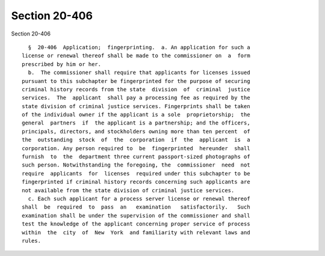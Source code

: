 Section 20-406
==============

Section 20-406 ::    
        
     
        §  20-406  Application;  fingerprinting.  a. An application for such a
      license or renewal thereof shall be made to the commissioner on  a  form
      prescribed by him or her.
        b.  The commissioner shall require that applicants for licenses issued
      pursuant to this subchapter be fingerprinted for the purpose of securing
      criminal history records from the state  division  of  criminal  justice
      services.  The  applicant  shall pay a processing fee as required by the
      state division of criminal justice services. Fingerprints shall be taken
      of the individual owner if the applicant is a sole  proprietorship;  the
      general  partners  if  the applicant is a partnership; and the officers,
      principals, directors, and stockholders owning more than ten percent  of
      the  outstanding  stock  of  the  corporation  if  the  applicant  is  a
      corporation. Any person required to  be  fingerprinted  hereunder  shall
      furnish  to  the  department three current passport-sized photographs of
      such person. Notwithstanding the foregoing, the  commissioner  need  not
      require  applicants  for  licenses  required under this subchapter to be
      fingerprinted if criminal history records concerning such applicants are
      not available from the state division of criminal justice services.
        c. Each such applicant for a process server license or renewal thereof
      shall  be  required  to  pass  an   examination   satisfactorily.   Such
      examination shall be under the supervision of the commissioner and shall
      test the knowledge of the applicant concerning proper service of process
      within  the  city  of  New  York  and familiarity with relevant laws and
      rules.
    
    
    
    
    
    
    